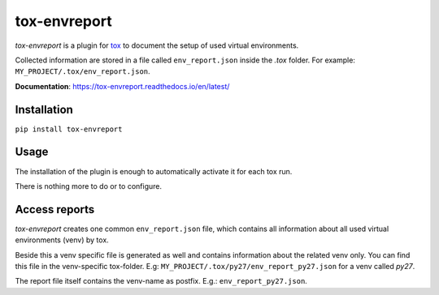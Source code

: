 =============
tox-envreport
=============

.. image:: https://img.shields.io/pypi/v/tox-envreport.svg
    :target: https://pypi.org/project/tox-envreport
    :alt: PyPI version

.. image:: https://img.shields.io/pypi/pyversions/tox-envreport.svg
    :target: https://pypi.org/project/tox-envreport
    :alt: Python versions

.. image:: https://travis-ci.org/useblocks/tox-envreport.svg?branch=master
    :target: https://travis-ci.org/useblocks/tox-envreport
    :alt: See Build Status on Travis CI



`tox-envreport` is a plugin for `tox <https://tox.readthedocs.io/en/latest/>`_
to document the setup of used virtual environments.

Collected information are stored in a file called ``env_report.json`` inside the `.tox` folder.
For example: ``MY_PROJECT/.tox/env_report.json``.

**Documentation**: https://tox-envreport.readthedocs.io/en/latest/

Installation
------------
``pip install tox-envreport``

Usage
-----

The installation of the plugin is enough to automatically activate it for each tox run.

There is nothing more to do or to configure.

Access reports
--------------
`tox-envreport` creates one common ``env_report.json`` file, which contains all information about all used virtual
environments (venv) by tox.

Beside this a venv specific file is generated as well and contains information about the related venv only.
You can find this file in the venv-specific tox-folder. E.g: ``MY_PROJECT/.tox/py27/env_report_py27.json``
for a venv called *py27*.

The report file itself contains the venv-name as postfix. E.g.: ``env_report_py27.json``.
